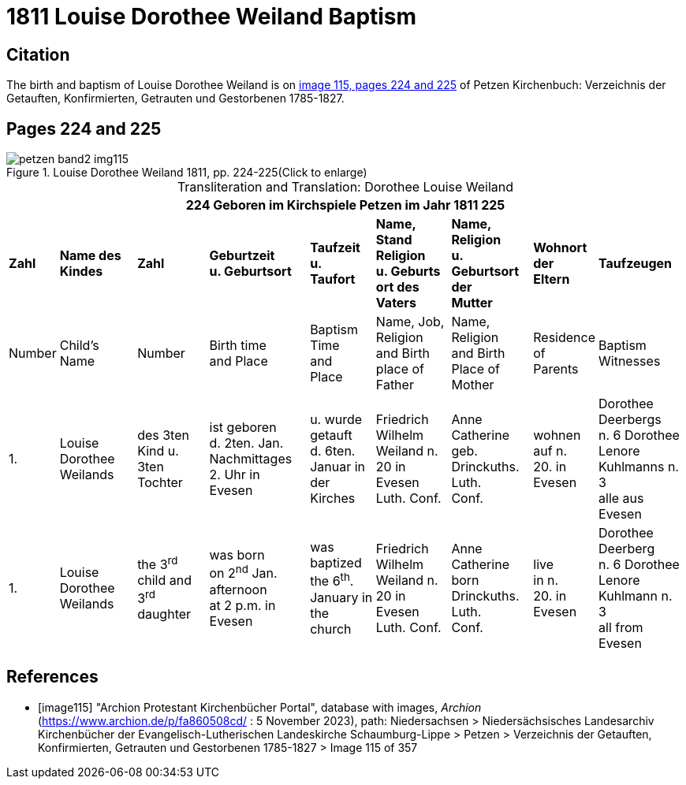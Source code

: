 = 1811 Louise Dorothee Weiland Baptism 
:page-role: doc-width

== Citation

The birth and baptism of Louise Dorothee Weiland is on <<image115, image 115, pages 224 and 225>> of Petzen Kirchenbuch: Verzeichnis der Getauften, Konfirmierten, Getrauten und Gestorbenen 1785-1827.

== Pages 224 and 225

image::petzen-band2-img115.jpg[title="Louise Dorothee Weiland 1811, pp. 224-225(Click to enlarge)", xref=image$petzen-band2-img115.jpg]

[caption="Transliteration and Translation: "]
.Dorothee Louise Weiland
[%autowidth,frame="none"]
|===
9+l|224         Geboren im Kirchspiele Petzen                               im Jahr 1811                            225

s|Zahl s|Name des Kindes s|Zahl s|Geburtzeit +
u. Geburtsort s|Taufzeit +
u. +
Taufort s|Name, Stand Religion +
u. Geburts ort des Vaters s|Name, Religion +
u. Geburtsort der +
Mutter s|Wohnort + 
der +
Eltern s|Taufzeugen

|Number|Child's Name|Number|Birth time +
and Place|Baptism Time +
and +
Place |Name, Job, Religion +
and Birth place of Father |Name, Religion +
and Birth Place of +
Mother|Residence + 
of +
Parents|Baptism Witnesses

|1.
|Louise Dorothee Weilands
|des 3ten +
Kind u.
3ten Tochter
|ist geboren +
d. 2ten. Jan.
Nachmittages +
2. Uhr in +
Evesen
|u. wurde getauft +
d. 6ten. Januar in +
der Kirches
|Friedrich Wilhelm +
Weiland n. 20 in Evesen +
Luth. Conf.
|Anne Catherine geb. +
Drinckuths. Luth. +
Conf.
|wohnen +
auf n. +
20. in +
Evesen
|Dorothee Deerbergs +
n. 6  Dorothee Lenore +
Kuhlmanns n. 3 +
alle aus Evesen

|1.
|Louise Dorothee Weilands
|the 3^rd^ +
child and
3^rd^ daughter
|was born +
on 2^nd^ Jan.
afternoon +
at 2 p.m. in +
Evesen
|was baptized +
the 6^th^. January in +
the church
|Friedrich Wilhelm +
Weiland n. 20 in Evesen +
Luth. Conf.
|Anne Catherine born +
Drinckuths. Luth. +
Conf.
|live +
in n. +
20. in +
Evesen
|Dorothee Deerberg +
n. 6  Dorothee Lenore +
Kuhlmann n. 3 +
all from Evesen
|===


[bibliography]
== References

* [[[image115]]] "Archion Protestant Kirchenbücher Portal", database with images, _Archion_ (https://www.archion.de/p/fa860508cd/ : 5 November 2023), path: Niedersachsen > Niedersächsisches Landesarchiv  Kirchenbücher der Evangelisch-Lutherischen Landeskirche Schaumburg-Lippe > Petzen > Verzeichnis der Getauften, Konfirmierten, Getrauten und Gestorbenen 1785-1827 > Image 115 of 357
